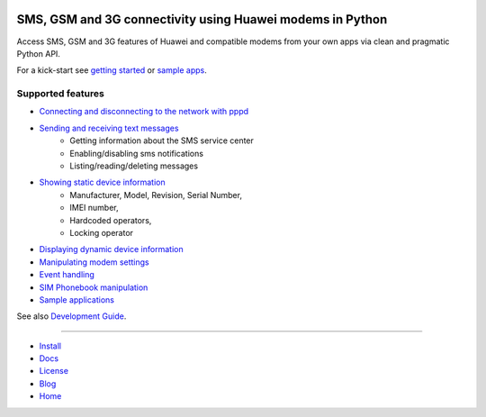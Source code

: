 .. image:: https://raw.githubusercontent.com/oozie/pyhumod/master/docs/logo.png
   :align: left

SMS, GSM and 3G connectivity using Huawei modems in Python
==========================================================
Access SMS, GSM and 3G features of Huawei and compatible modems from your own apps via clean and pragmatic Python API.

For a kick-start see `getting started <docs/GettingStarted.rst>`_ or `sample apps <docs/CoolApps.rst>`_. 

Supported features
------------------

- `Connecting and disconnecting to the network with pppd <docs/ConnectDisconnect.rst>`_
- `Sending and receiving text messages <docs/SendReceiveText.rst>`_
    - Getting information about the SMS service center
    - Enabling/disabling sms notifications
    - Listing/reading/deleting messages
- `Showing static device information <docs/ShowStaticInfo.rst>`_
    - Manufacturer, Model, Revision, Serial Number,
    - IMEI number,
    - Hardcoded operators,
    - Locking operator
- `Displaying dynamic device information <docs/GetDynamicInfo.rst>`_
- `Manipulating modem settings <docs/ChangeSettings.rst>`_
- `Event handling <docs/EventHandling.rst>`_
- `SIM Phonebook manipulation <docs/PhoneBook.rst>`_
- `Sample applications <docs/CoolApps.rst>`_

See also `Development Guide <docs/DevelGuide.rst>`_.

------

- `Install <INSTALL.rst>`_
- `Docs <docs/GettingStarted.rst>`_
- `License <LICENSE.rst>`_
- `Blog <https://pyhumod.ooz.ie>`_
- `Home <https://github.com/oozie/pyhumod>`_

